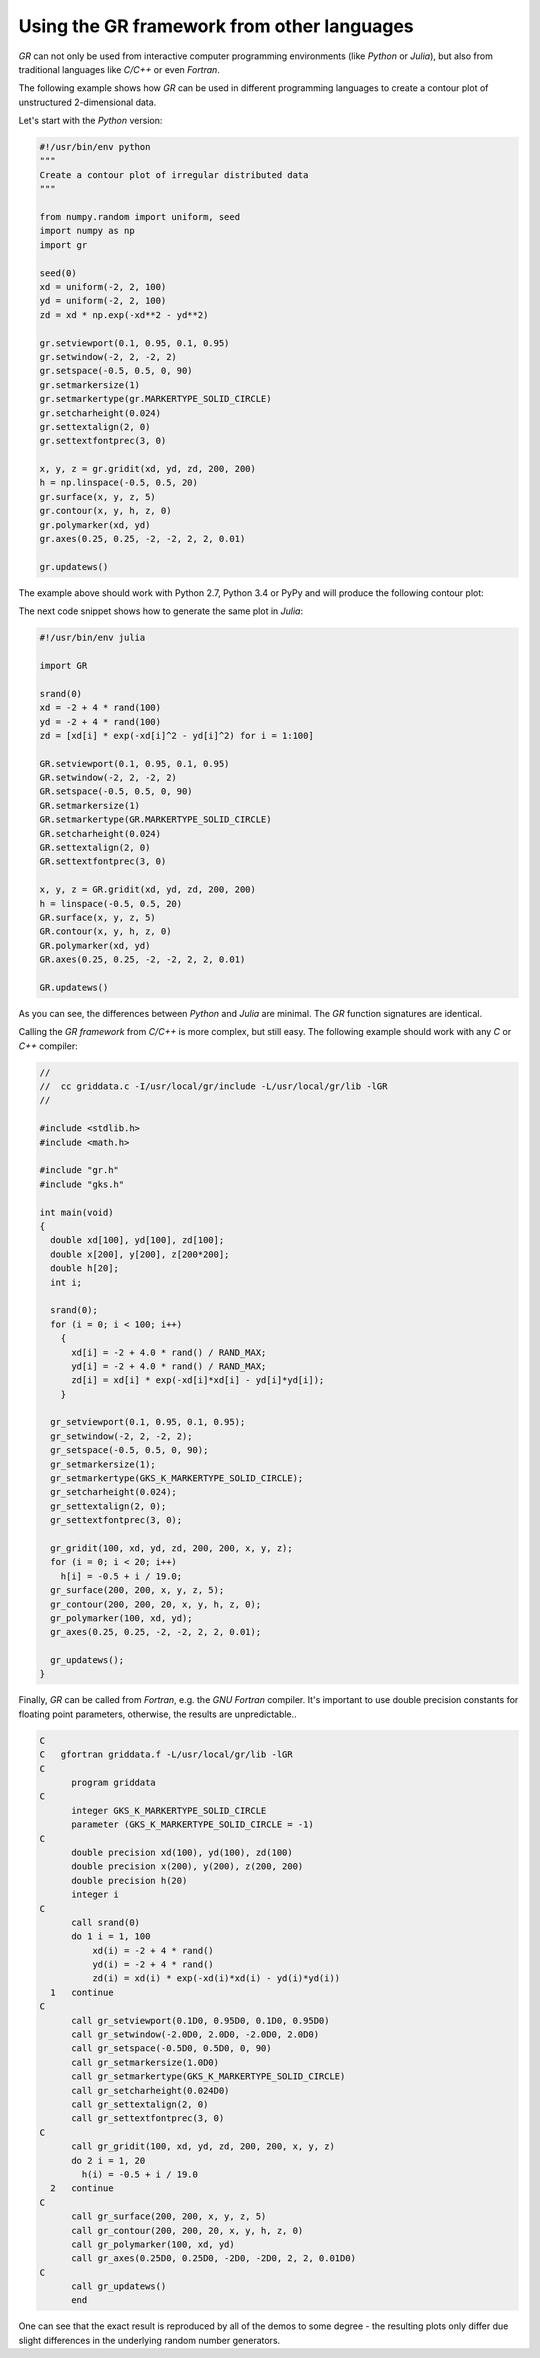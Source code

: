 Using the GR framework from other languages
^^^^^^^^^^^^^^^^^^^^^^^^^^^^^^^^^^^^^^^^^^^

*GR* can not only be used from interactive computer programming environments
(like *Python* or *Julia*), but also from traditional languages like *C/C++* or
even *Fortran*.

The following example shows how *GR* can be used in different programming
languages to create a contour plot of unstructured 2-dimensional data.

Let's start with the *Python* version:

.. code-block:: python

    #!/usr/bin/env python
    """
    Create a contour plot of irregular distributed data
    """

    from numpy.random import uniform, seed
    import numpy as np
    import gr

    seed(0)
    xd = uniform(-2, 2, 100)
    yd = uniform(-2, 2, 100)
    zd = xd * np.exp(-xd**2 - yd**2)

    gr.setviewport(0.1, 0.95, 0.1, 0.95)
    gr.setwindow(-2, 2, -2, 2)
    gr.setspace(-0.5, 0.5, 0, 90)
    gr.setmarkersize(1)
    gr.setmarkertype(gr.MARKERTYPE_SOLID_CIRCLE)
    gr.setcharheight(0.024)
    gr.settextalign(2, 0)
    gr.settextfontprec(3, 0)

    x, y, z = gr.gridit(xd, yd, zd, 200, 200)
    h = np.linspace(-0.5, 0.5, 20)
    gr.surface(x, y, z, 5)
    gr.contour(x, y, h, z, 0)
    gr.polymarker(xd, yd)
    gr.axes(0.25, 0.25, -2, -2, 2, 2, 0.01)

    gr.updatews()

The example above should work with Python 2.7, Python 3.4 or PyPy
and will produce the following contour plot:

.. image:: griddata.png

The next code snippet shows how to generate the same plot in *Julia*:

.. code-block:: julia

    #!/usr/bin/env julia

    import GR

    srand(0)
    xd = -2 + 4 * rand(100)
    yd = -2 + 4 * rand(100)
    zd = [xd[i] * exp(-xd[i]^2 - yd[i]^2) for i = 1:100]

    GR.setviewport(0.1, 0.95, 0.1, 0.95)
    GR.setwindow(-2, 2, -2, 2)
    GR.setspace(-0.5, 0.5, 0, 90)
    GR.setmarkersize(1)
    GR.setmarkertype(GR.MARKERTYPE_SOLID_CIRCLE)
    GR.setcharheight(0.024)
    GR.settextalign(2, 0)
    GR.settextfontprec(3, 0)

    x, y, z = GR.gridit(xd, yd, zd, 200, 200)
    h = linspace(-0.5, 0.5, 20)
    GR.surface(x, y, z, 5)
    GR.contour(x, y, h, z, 0)
    GR.polymarker(xd, yd)
    GR.axes(0.25, 0.25, -2, -2, 2, 2, 0.01)

    GR.updatews()

As you can see, the differences between *Python* and *Julia* are minimal.
The *GR* function signatures are identical.

Calling the *GR framework* from *C/C++* is more complex, but still easy.
The following example should work with any *C* or *C++* compiler:

.. code-block:: c

    //
    //  cc griddata.c -I/usr/local/gr/include -L/usr/local/gr/lib -lGR
    //

    #include <stdlib.h>
    #include <math.h>

    #include "gr.h"
    #include "gks.h"

    int main(void)
    {
      double xd[100], yd[100], zd[100];
      double x[200], y[200], z[200*200];
      double h[20];
      int i;

      srand(0);
      for (i = 0; i < 100; i++)
        {
          xd[i] = -2 + 4.0 * rand() / RAND_MAX;
          yd[i] = -2 + 4.0 * rand() / RAND_MAX;
          zd[i] = xd[i] * exp(-xd[i]*xd[i] - yd[i]*yd[i]);
        }

      gr_setviewport(0.1, 0.95, 0.1, 0.95);
      gr_setwindow(-2, 2, -2, 2);
      gr_setspace(-0.5, 0.5, 0, 90);
      gr_setmarkersize(1);
      gr_setmarkertype(GKS_K_MARKERTYPE_SOLID_CIRCLE);
      gr_setcharheight(0.024);
      gr_settextalign(2, 0);
      gr_settextfontprec(3, 0);

      gr_gridit(100, xd, yd, zd, 200, 200, x, y, z);
      for (i = 0; i < 20; i++)
        h[i] = -0.5 + i / 19.0;
      gr_surface(200, 200, x, y, z, 5);
      gr_contour(200, 200, 20, x, y, h, z, 0);
      gr_polymarker(100, xd, yd);
      gr_axes(0.25, 0.25, -2, -2, 2, 2, 0.01);

      gr_updatews();
    }

Finally, *GR* can be called from *Fortran*, e.g. the *GNU Fortran* compiler.
It's important to use double precision constants for floating point parameters,
otherwise, the results are unpredictable..

.. code-block:: fortran

    C
    C   gfortran griddata.f -L/usr/local/gr/lib -lGR
    C
          program griddata
    C
          integer GKS_K_MARKERTYPE_SOLID_CIRCLE
          parameter (GKS_K_MARKERTYPE_SOLID_CIRCLE = -1)
    C
          double precision xd(100), yd(100), zd(100)
          double precision x(200), y(200), z(200, 200)
          double precision h(20)
          integer i
    C
          call srand(0)
          do 1 i = 1, 100
              xd(i) = -2 + 4 * rand()
              yd(i) = -2 + 4 * rand()
              zd(i) = xd(i) * exp(-xd(i)*xd(i) - yd(i)*yd(i))
      1   continue
    C
          call gr_setviewport(0.1D0, 0.95D0, 0.1D0, 0.95D0)
          call gr_setwindow(-2.0D0, 2.0D0, -2.0D0, 2.0D0)
          call gr_setspace(-0.5D0, 0.5D0, 0, 90)
          call gr_setmarkersize(1.0D0)
          call gr_setmarkertype(GKS_K_MARKERTYPE_SOLID_CIRCLE)
          call gr_setcharheight(0.024D0)
          call gr_settextalign(2, 0)
          call gr_settextfontprec(3, 0)
    C
          call gr_gridit(100, xd, yd, zd, 200, 200, x, y, z)
          do 2 i = 1, 20
            h(i) = -0.5 + i / 19.0
      2   continue
    C
          call gr_surface(200, 200, x, y, z, 5)
          call gr_contour(200, 200, 20, x, y, h, z, 0)
          call gr_polymarker(100, xd, yd)
          call gr_axes(0.25D0, 0.25D0, -2D0, -2D0, 2, 2, 0.01D0)
    C
          call gr_updatews()
          end

One can see that the exact result is reproduced by all of the demos
to some degree - the resulting plots only differ due slight differences
in the underlying random number generators.

